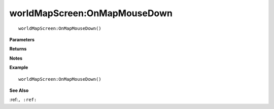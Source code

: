 .. _worldMapScreen_OnMapMouseDown:

===================================
worldMapScreen\:OnMapMouseDown 
===================================

.. description
    
::

   worldMapScreen:OnMapMouseDown()


**Parameters**



**Returns**



**Notes**



**Example**

::

   worldMapScreen:OnMapMouseDown()

**See Also**

:ref:``, :ref:`` 

